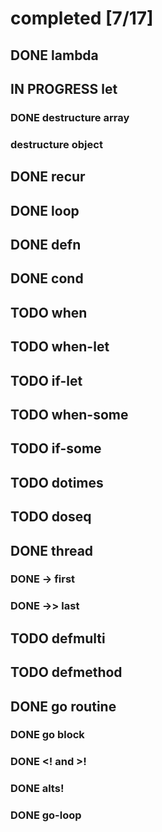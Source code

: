 * completed [7/17]
** DONE lambda
:LOGBOOK:
- State "DONE"       from "TODO"       [2015-06-07 Sun 00:45]
:END:
** IN PROGRESS let
:LOGBOOK:  
- State "IN PROGRESS" from "TODO"       [2015-06-13 Sat 23:24]
:END:      
*** DONE destructure array
:LOGBOOK:  
- State "DONE"       from ""           [2015-06-20 Sat 15:19]
:END:      
*** destructure object
** DONE recur
:LOGBOOK:  
- State "DONE"       from "IN PROGRESS" [2015-06-19 Fri 13:58]
- State "IN PROGRESS" from "TODO"       [2015-06-14 Sun 22:38]
:END:      
** DONE loop
:LOGBOOK:  
- State "DONE"       from "TODO"       [2015-06-20 Sat 15:19]
:END:      
** DONE defn
:LOGBOOK:
- State "DONE"       from "TODO"       [2015-06-07 Sun 00:45]
:END:
** DONE cond
:LOGBOOK:  
- State "DONE"       from "TODO"       [2015-08-03 Mon 13:48]
:END:      
** TODO when
** TODO when-let
** TODO if-let
** TODO when-some
** TODO if-some
** TODO dotimes
** TODO doseq
** DONE thread
:LOGBOOK:  
- State "DONE"       from "TODO"       [2015-08-01 Sat 23:14]
:END:      
*** DONE -> first
:LOGBOOK:  
- State "DONE"       from ""           [2015-08-01 Sat 23:16]
:END:      
*** DONE ->> last
:LOGBOOK:  
- State "DONE"       from ""           [2015-08-01 Sat 23:16]
:END:      
** TODO defmulti
** TODO defmethod
** DONE go routine
:LOGBOOK:  
- State "DONE"       from "IN PROGRESS" [2015-08-01 Sat 21:33]
- State "IN PROGRESS" from "DONE"       [2015-08-01 Sat 10:37]
- State "DONE"       from "TODO"       [2015-08-01 Sat 10:31]
:END:      
*** DONE go block
:LOGBOOK:  
- State "DONE"       from ""           [2015-08-01 Sat 10:38]
:END:      
*** DONE <! and >!
:LOGBOOK:  
- State "DONE"       from ""           [2015-08-01 Sat 10:38]
:END:      
*** DONE alts!
:LOGBOOK:  
- State "DONE"       from ""           [2015-08-01 Sat 11:07]
:END:      
*** DONE go-loop
:LOGBOOK:  
- State "DONE"       from ""           [2015-08-01 Sat 21:33]
:END:      
